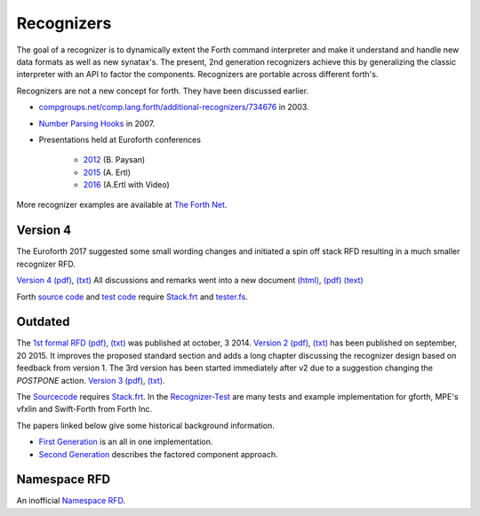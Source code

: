 
Recognizers
===========

The goal of a recognizer is to dynamically extent the Forth 
command interpreter and make it understand and handle new data 
formats as well as new synatax's. The present, 2nd generation
recognizers achieve this by generalizing the classic interpreter 
with an API to factor the components. Recognizers are portable 
across different forth's.

Recognizers are not a new concept for forth. They have been
discussed earlier.

* `compgroups.net/comp.lang.forth/additional-recognizers/734676 <http://compgroups.net/comp.lang.forth/additional-recognizers/734676>`__
  in 2003.
* `Number Parsing Hooks <https://groups.google.com/d/msg/comp.lang.forth/r7Vp3w1xNus/Wre1BaKeCvcJ>`__
  in 2007.
* Presentations held at Euroforth conferences 

    * `2012 <http://www.complang.tuwien.ac.at/anton/euroforth/ef12/papers/paysan-recognizers-ho.pdf>`__ (B. Paysan)
    * `2015 <http://www.complang.tuwien.ac.at/anton/euroforth/ef15/papers/ertl-recognizers-slides.pdf>`__ (A. Ertl)
    * `2016 <http://www.complang.tuwien.ac.at/anton/euroforth/ef16/papers/>`__ (A.Ertl with Video)


More recognizer examples are available at `The Forth Net <http://theforth.net>`__.

Version 4
---------

The Euroforth 2017 suggested some small wording changes and 
initiated a spin off stack RFD resulting in a much smaller 
recognizer RFD.

`Version 4 </pr/Recognizer-rfc-D.html>`__ `(pdf) </pr/Recognizer-rfc-D.pdf>`__, 
`(txt) </pr/Recognizer-rfc-D.text>`__  All discussions and remarks went into 
a new document `(html) </pr/Recognizer-rfc-D-comments.html>`__, 
`(pdf) </pr/Recognizer-rfc-D-comments.pdf>`__
`(text) </pr/Recognizer-rfc-D-comments.text>`__

Forth `source code </pr/Recognizer-D.frt>`__ and `test code </pr/Recognizer-D-test.frt>`__
require `Stack.frt </pr/Stack.frt>`__ and `tester.fs </pr/tester.fs>`__.

Outdated
--------

The `1st formal RFD </pr/Recognizer-rfc.html>`__  
`(pdf) </pr/Recognizer-rfc.pdf>`__, `(txt) </pr/Recognizer-rfc.text>`__  
was published at october, 3 2014. `Version 2 </pr/Recognizer-rfc-B.html>`__
`(pdf) </pr/Recognizer-rfc-B.pdf>`__, `(txt) </pr/Recognizer-rfc-B.text>`__  
has been published on september, 20 2015. It improves the proposed standard 
section and adds a long chapter discussing the recognizer design based on 
feedback from version 1. The 3rd version has been started immediately after
v2 due to a suggestion changing the `POSTPONE` action.
`Version 3 </pr/Recognizer-rfc-C.html>`__ `(pdf) </pr/Recognizer-rfc-C.pdf>`__, 
`(txt) </pr/Recognizer-rfc-C.text>`__.

The `Sourcecode </pr/Recognizer-C.frt>`__ requires `Stack.frt </pr/Stack.frt>`__. 
In the `Recognizer-Test </pr/Recognizer-C-test.frt>`__ are many tests and
example implementation for gforth, MPE's vfxlin and Swift-Forth from Forth Inc.

The papers linked below give some historical background information.

* `First Generation </pr/Recognizer-en.pdf>`__ is an all in one implementation.
* `Second Generation </pr/Recognizer2-en.pdf>`__ describes the factored component 
  approach.

Namespace RFD
--------------

An inofficial `Namespace RFD </pr/RFD-Namespace.pdf>`__.
